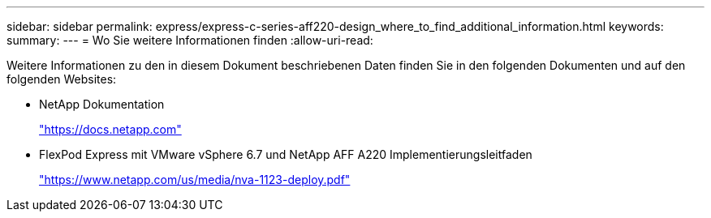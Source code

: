 ---
sidebar: sidebar 
permalink: express/express-c-series-aff220-design_where_to_find_additional_information.html 
keywords:  
summary:  
---
= Wo Sie weitere Informationen finden
:allow-uri-read: 


[role="lead"]
Weitere Informationen zu den in diesem Dokument beschriebenen Daten finden Sie in den folgenden Dokumenten und auf den folgenden Websites:

* NetApp Dokumentation
+
https://docs.netapp.com["https://docs.netapp.com"^]

* FlexPod Express mit VMware vSphere 6.7 und NetApp AFF A220 Implementierungsleitfaden
+
https://www.netapp.com/us/media/nva-1123-deploy.pdf["https://www.netapp.com/us/media/nva-1123-deploy.pdf"^]



